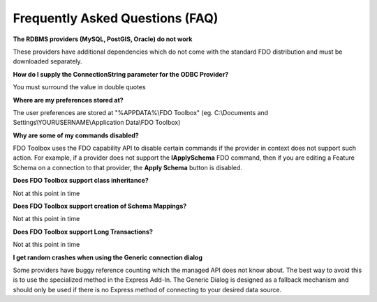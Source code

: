 .. index::
   single: FAQ

Frequently Asked Questions (FAQ)
================================

**The RDBMS providers (MySQL, PostGIS, Oracle) do not work**

These providers have additional dependencies which do not come with the standard FDO distribution and must be downloaded separately.

**How do I supply the ConnectionString parameter for the ODBC Provider?**

You must surround the value in double quotes

**Where are my preferences stored at?**

The user preferences are stored at "%APPDATA%\\FDO Toolbox" (eg. C:\\Documents and Settings\\YOURUSERNAME\\Application Data\\FDO Toolbox)

**Why are some of my commands disabled?**

FDO Toolbox uses the FDO capability API to disable certain commands if the provider in context 
does not support such action. For example, if a provider does not support the **IApplySchema** FDO command, then
if you are editing a Feature Schema on a connection to that provider, the **Apply Schema** button is disabled.

**Does FDO Toolbox support class inheritance?**

Not at this point in time

**Does FDO Toolbox support creation of Schema Mappings?**

Not at this point in time

**Does FDO Toolbox support Long Transactions?**

Not at this point in time

**I get random crashes when using the Generic connection dialog**

Some providers have buggy reference counting which the managed API does not know about. The best way to 
avoid this is to use the specialized method in the Express Add-In. The Generic Dialog is designed as a fallback mechanism and 
should only be used if there is no Express method of connecting to your desired data source.